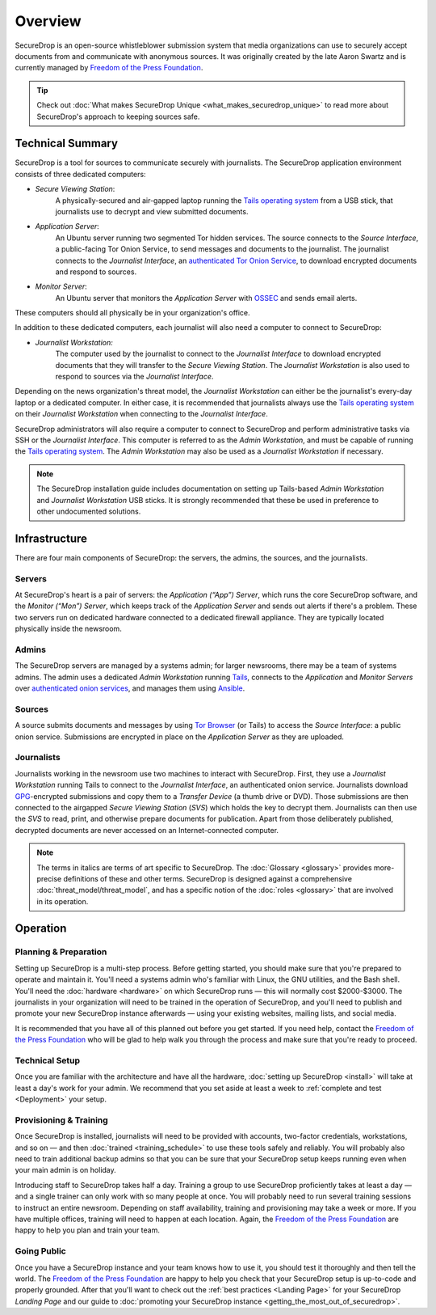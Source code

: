 Overview
========

SecureDrop is an open-source whistleblower submission system that media
organizations can use to securely accept documents from and communicate with
anonymous sources. It was originally created by the late Aaron Swartz and is
currently managed by `Freedom of the Press Foundation
<https://freedom.press>`__.

.. tip:: Check out
          :doc:`What makes SecureDrop Unique <what_makes_securedrop_unique>`
          to read more about SecureDrop's approach to keeping sources safe.

Technical Summary
-----------------

SecureDrop is a tool for sources to communicate securely with journalists. The
SecureDrop application environment consists of three dedicated computers:

- *Secure Viewing Station*:
   A physically-secured and air-gapped laptop running
   the `Tails operating system`_ from a USB stick, that journalists use to
   decrypt and view submitted documents.
- *Application Server*:
   An Ubuntu server running two segmented Tor hidden
   services. The source connects to the *Source Interface*, a public-facing Tor
   Onion Service, to send messages and documents to the journalist. The
   journalist connects to the *Journalist Interface*, an `authenticated Tor
   Onion Service
   <https://community.torproject.org/onion-services/advanced/client-auth/>`__, to
   download encrypted documents and respond to sources.
- *Monitor Server*:
   An Ubuntu server that monitors the *Application Server*
   with `OSSEC <https://www.ossec.net/>`__ and sends email alerts.

These computers should all physically be in your organization's office.

In addition to these dedicated computers, each journalist will also need a
computer to connect to SecureDrop:

- *Journalist Workstation:*
   The computer used by the journalist to connect to
   the *Journalist Interface* to download encrypted documents that they will
   transfer to the *Secure Viewing Station*. The *Journalist Workstation*
   is also used to respond to sources via the *Journalist Interface*.

Depending on the news organization's threat model, the *Journalist Workstation*
can either be the journalist's every-day laptop or a dedicated computer. In
either case, it is recommended that journalists always use the
`Tails operating system`_ on their *Journalist Workstation* when connecting
to the *Journalist Interface*.

SecureDrop administrators will also require a computer to connect to SecureDrop
and perform administrative tasks via SSH or the *Journalist Interface*.
This computer is referred to as the *Admin Workstation*, and must be capable of
running the `Tails operating system`_. The *Admin Workstation* may also be used
as a *Journalist Workstation* if necessary.

.. note:: The SecureDrop installation guide includes documentation on setting up
          Tails-based `Admin Workstation` and `Journalist Workstation` USB
          sticks. It is strongly recommended that these be used in preference to
          other undocumented solutions.


.. _`Tails operating system`: https://tails.boum.org

.. _securedrop_architecture_diagram:

Infrastructure
--------------

There are four main components of SecureDrop: the servers, the admins,
the sources, and the journalists.

|SecureDrop architecture overview diagram|

Servers
~~~~~~~

At SecureDrop's heart is a pair of servers: the *Application (“App”) Server*,
which runs the core SecureDrop software, and the *Monitor (“Mon”) Server*,
which keeps track of the *Application Server* and sends out alerts if there's a
problem. These two servers run on dedicated hardware connected to a dedicated
firewall appliance. They are typically located physically inside the newsroom.

Admins
~~~~~~

The SecureDrop servers are managed by a systems admin; for larger
newsrooms, there may be a team of systems admins. The admin
uses a dedicated *Admin Workstation* running `Tails <https://tails.boum.org>`__,
connects to the *Application* and *Monitor Servers* over  `authenticated onion services
<https://tb-manual.torproject.org/onion-services/>`__, and manages them
using `Ansible <https://www.ansible.com/>`__.

Sources
~~~~~~~

A source submits documents and messages by using `Tor Browser
<https://www.torproject.org/download/>`__ (or Tails) to access
the *Source Interface*: a public onion service. Submissions are encrypted
in place on the *Application Server* as they are uploaded.

Journalists
~~~~~~~~~~~

Journalists working in the newsroom use two machines to interact with
SecureDrop. First, they use a *Journalist Workstation* running Tails to connect
to the *Journalist Interface*, an authenticated onion service. Journalists
download `GPG <https://www.gnupg.org/>`__-encrypted submissions and copy them
to a *Transfer Device* (a thumb drive or DVD). Those submissions are then
connected to the airgapped *Secure Viewing Station* (*SVS*) which holds the key
to decrypt them. Journalists can then use the *SVS* to read, print, and
otherwise prepare documents for publication. Apart from those deliberately
published, decrypted documents are never accessed on an Internet-connected
computer.

.. note:: The terms in italics are terms of art specific to SecureDrop. The
	  :doc:`Glossary <glossary>` provides more-precise
          definitions of these and other terms. SecureDrop is designed against
          a comprehensive :doc:`threat_model/threat_model`, and has a specific
          notion of the :doc:`roles <glossary>` that are involved in its
          operation.

Operation
---------

Planning & Preparation
~~~~~~~~~~~~~~~~~~~~~~

Setting up SecureDrop is a multi-step process. Before getting started, you
should make sure that you're prepared to operate and maintain it. You'll need
a systems admin who's familiar with Linux, the GNU utilities, and the
Bash shell. You'll need the :doc:`hardware <hardware>` on which SecureDrop
runs — this will normally cost $2000-$3000. The journalists in your
organization will need to be trained in the operation of SecureDrop, and
you'll need to publish and promote your new SecureDrop instance afterwards —
using your existing websites, mailing lists, and social media.

It is recommended that you have all of this planned out before you get started.
If you need help, contact the `Freedom of the Press Foundation
<https://securedrop.org/help>`__ who will be glad to help walk you through
the process and make sure that you're ready to proceed.

Technical Setup
~~~~~~~~~~~~~~~

Once you are familiar with the architecture and have all the hardware,
:doc:`setting up SecureDrop <install>` will take at least a day's work for your
admin. We recommend that you set aside at least a week to
:ref:`complete and test <Deployment>` your setup.

Provisioning & Training
~~~~~~~~~~~~~~~~~~~~~~~

Once SecureDrop is installed, journalists will need to be provided with
accounts, two-factor credentials, workstations, and so on — and then
:doc:`trained <training_schedule>` to use these tools safely and reliably. You
will probably also need to train additional backup admins so that you
can be sure that your SecureDrop setup keeps running even when your main
admin is on holiday.

Introducing staff to SecureDrop takes half a day. Training a group to use
SecureDrop proficiently takes at least a day — and a single trainer can only
work with so many people at once. You will probably need to run several
training sessions to instruct an entire newsroom. Depending on staff
availability, training and provisioning may take a week or more. If you have
multiple offices, training will need to happen at each location. Again, the
`Freedom of the Press Foundation <https://securedrop.org/help>`__ are happy to
help you plan and train your team.

Going Public
~~~~~~~~~~~~

Once you have a SecureDrop instance and your team knows how to use it, you
should test it thoroughly and then tell the world. The `Freedom of the Press
Foundation <https://securedrop.org/help>`__ are happy to help you check that
your SecureDrop setup is up-to-code and properly grounded. After that you'll want
to check out the :ref:`best practices <Landing Page>` for your
SecureDrop *Landing Page* and our guide to
:doc:`promoting your SecureDrop instance <getting_the_most_out_of_securedrop>`.

.. |SecureDrop architecture overview diagram| image:: ./diagrams/SecureDrop.png
  :width: 100%
